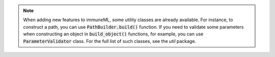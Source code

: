 .. note::

  When adding new features to immuneML, some utility classes are already available. For instance, to construct a path, you can use :code:`PathBuilder.build()` function.
  If you need to validate some parameters when constructing an object in :code:`build_object()` functions, for example, you can use :code:`ParameterValidator` class.
  For the full list of such classes, see the `util` package.
